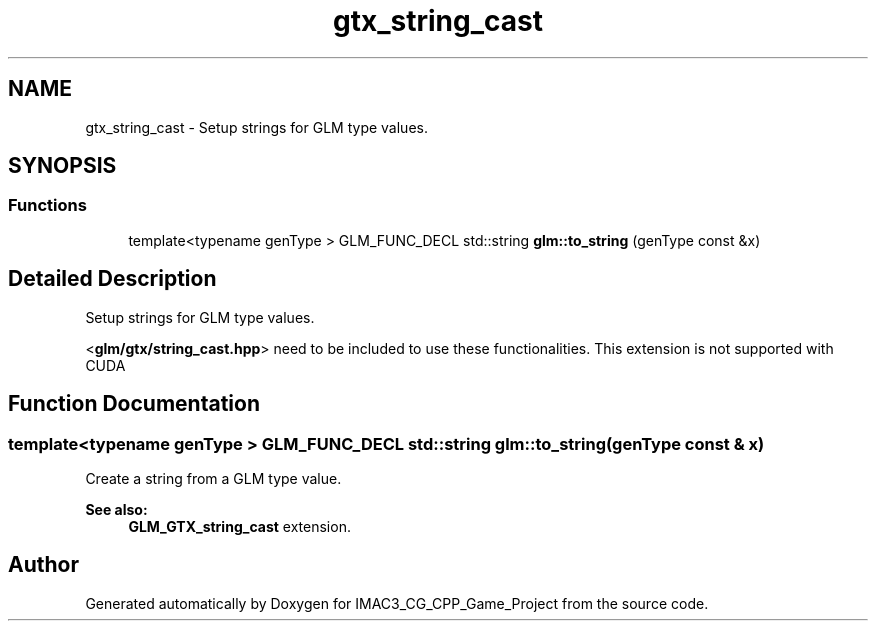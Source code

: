 .TH "gtx_string_cast" 3 "Fri Dec 14 2018" "IMAC3_CG_CPP_Game_Project" \" -*- nroff -*-
.ad l
.nh
.SH NAME
gtx_string_cast \- Setup strings for GLM type values\&.  

.SH SYNOPSIS
.br
.PP
.SS "Functions"

.in +1c
.ti -1c
.RI "template<typename genType > GLM_FUNC_DECL std::string \fBglm::to_string\fP (genType const &x)"
.br
.in -1c
.SH "Detailed Description"
.PP 
Setup strings for GLM type values\&. 

<\fBglm/gtx/string_cast\&.hpp\fP> need to be included to use these functionalities\&. This extension is not supported with CUDA 
.SH "Function Documentation"
.PP 
.SS "template<typename genType > GLM_FUNC_DECL std::string glm::to_string (genType const & x)"
Create a string from a GLM type value\&. 
.PP
\fBSee also:\fP
.RS 4
\fBGLM_GTX_string_cast\fP extension\&. 
.RE
.PP

.SH "Author"
.PP 
Generated automatically by Doxygen for IMAC3_CG_CPP_Game_Project from the source code\&.

